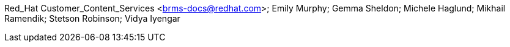 Red_Hat Customer_Content_Services <brms-docs@redhat.com>; Emily Murphy; Gemma Sheldon; Michele Haglund; Mikhail Ramendik; Stetson Robinson; Vidya Iyengar
